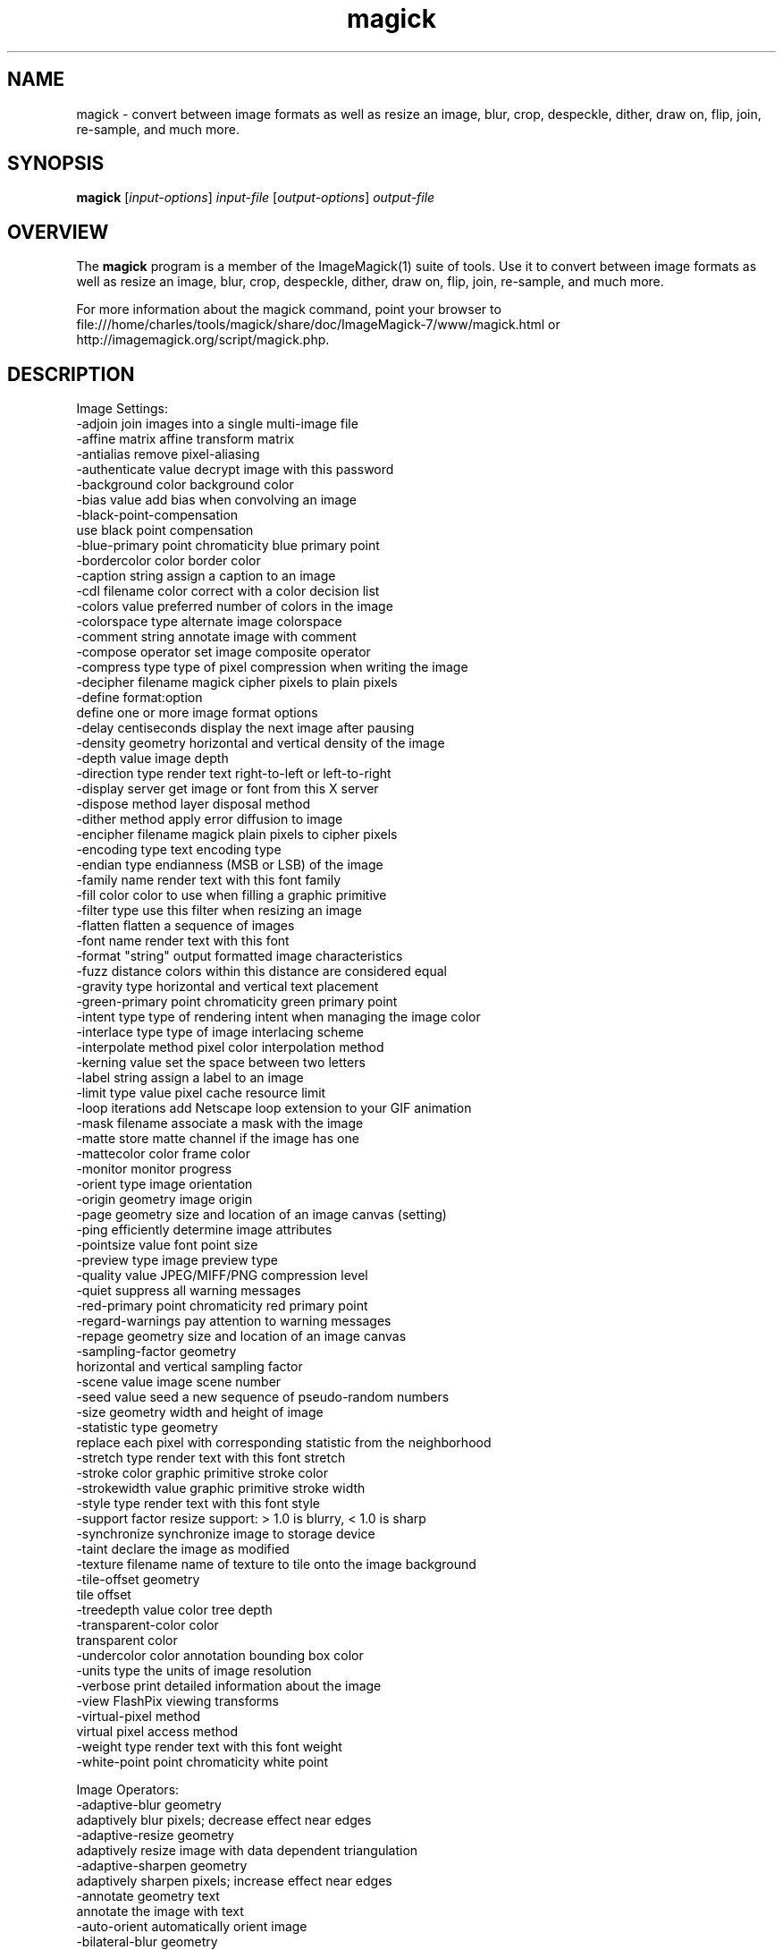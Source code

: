 .TH magick 1 "Date: 2009/01/10 01:00:00" "ImageMagick"
.SH NAME
magick \- convert between image formats as well as resize an image, blur, crop, despeckle, dither, draw on, flip, join, re-sample, and much more.
.SH SYNOPSIS
.TP
\fBmagick\fP [\fIinput-options\fP] \fIinput-file\fP [\fIoutput-options\fP] \fIoutput-file\fP
.SH OVERVIEW
The \fBmagick\fP program is a member of the ImageMagick(1) suite of tools.  Use it to convert between image formats as well as resize an image, blur, crop, despeckle, dither, draw on, flip, join, re-sample, and much more.  

For more information about the magick command, point your browser to file:///home/charles/tools/magick/share/doc/ImageMagick-7/www/magick.html or http://imagemagick.org/script/magick.php.
.SH DESCRIPTION
Image Settings:
  \-adjoin              join images into a single multi-image file
  \-affine matrix       affine transform matrix
  \-antialias           remove pixel-aliasing
  \-authenticate value  decrypt image with this password
  \-background color    background color
  \-bias value          add bias when convolving an image
  \-black-point-compensation
                       use black point compensation
  \-blue-primary point  chromaticity blue primary point
  \-bordercolor color   border color
  \-caption string      assign a caption to an image
  \-cdl filename        color correct with a color decision list
  \-colors value        preferred number of colors in the image
  \-colorspace type     alternate image colorspace
  \-comment string      annotate image with comment
  \-compose operator    set image composite operator
  \-compress type       type of pixel compression when writing the image
  \-decipher filename   magick cipher pixels to plain pixels
  \-define format:option
                       define one or more image format options
  \-delay centiseconds  display the next image after pausing
  \-density geometry    horizontal and vertical density of the image
  \-depth value         image depth
  \-direction type      render text right-to-left or left-to-right
  \-display server      get image or font from this X server
  \-dispose method      layer disposal method
  \-dither method       apply error diffusion to image
  \-encipher filename   magick plain pixels to cipher pixels
  \-encoding type       text encoding type
  \-endian type         endianness (MSB or LSB) of the image
  \-family name         render text with this font family
  \-fill color          color to use when filling a graphic primitive
  \-filter type         use this filter when resizing an image
  \-flatten             flatten a sequence of images
  \-font name           render text with this font
  \-format "string"     output formatted image characteristics
  \-fuzz distance       colors within this distance are considered equal
  \-gravity type        horizontal and vertical text placement
  \-green-primary point chromaticity green primary point
  \-intent type         type of rendering intent when managing the image color
  \-interlace type      type of image interlacing scheme
  \-interpolate method  pixel color interpolation method
  \-kerning value       set the space between two letters
  \-label string        assign a label to an image
  \-limit type value    pixel cache resource limit
  \-loop iterations     add Netscape loop extension to your GIF animation
  \-mask filename       associate a mask with the image
  \-matte               store matte channel if the image has one
  \-mattecolor color    frame color
  \-monitor             monitor progress
  \-orient type         image orientation
  \-origin geometry     image origin
  \-page geometry       size and location of an image canvas (setting)
  \-ping                efficiently determine image attributes
  \-pointsize value     font point size
  \-preview type        image preview type
  \-quality value       JPEG/MIFF/PNG compression level
  \-quiet               suppress all warning messages
  \-red-primary point   chromaticity red primary point
  \-regard-warnings     pay attention to warning messages
  \-repage geometry     size and location of an image canvas
  \-sampling-factor geometry
                       horizontal and vertical sampling factor
  \-scene value         image scene number
  \-seed value          seed a new sequence of pseudo-random numbers
  \-size geometry       width and height of image
  \-statistic type geometry
                       replace each pixel with corresponding statistic from the neighborhood
  \-stretch type        render text with this font stretch
  \-stroke color        graphic primitive stroke color
  \-strokewidth value   graphic primitive stroke width
  \-style type          render text with this font style
  \-support factor      resize support: > 1.0 is blurry, < 1.0 is sharp
  \-synchronize         synchronize image to storage device
  \-taint               declare the image as modified
  \-texture filename    name of texture to tile onto the image background
  \-tile-offset geometry
                       tile offset
  \-treedepth value     color tree depth
  \-transparent-color color
                       transparent color
  \-undercolor color    annotation bounding box color
  \-units type          the units of image resolution
  \-verbose             print detailed information about the image
  \-view                FlashPix viewing transforms
  \-virtual-pixel method
                       virtual pixel access method
  \-weight type         render text with this font weight
  \-white-point point   chromaticity white point

Image Operators:
  \-adaptive-blur geometry
                       adaptively blur pixels; decrease effect near edges
  \-adaptive-resize geometry
                       adaptively resize image with data dependent triangulation
  \-adaptive-sharpen geometry
                       adaptively sharpen pixels; increase effect near edges
  \-annotate geometry text
                       annotate the image with text
  \-auto-orient         automatically orient image
  \-bilateral-blur geometry
                        non-linear, edge-preserving, and noise-reducing smoothing filter
  \-black-threshold value
                       force all pixels below the threshold into black
  \-blur geometry       reduce image noise and reduce detail levels
  \-border geometry     surround image with a border of color
  \-channel mask        set the image channel mask
  \-charcoal radius     simulate a charcoal drawing
  \-chop geometry       remove pixels from the image interior
  \-clip                clip along the first path from the 8BIM profile
  \-clip-mask filename  associate a clip mask with the image
  \-clip-path id        clip along a named path from the 8BIM profile
  \-colorize value      colorize the image with the fill color
  \-color-matrix matrix apply color correction to the image
  \-contrast            enhance or reduce the image contrast
  \-contrast-stretch geometry
                       improve contrast by `stretching' the intensity range
  \-convolve coefficients
                       apply a convolution kernel to the image
  \-cycle amount        cycle the image colormap
  \-despeckle           reduce the speckles within an image
  \-draw string         annotate the image with a graphic primitive
  \-edge radius         apply a filter to detect edges in the image
  \-emboss radius       emboss an image
  \-enhance             apply a digital filter to enhance a noisy image
  \-equalize            perform histogram equalization to an image
  \-evaluate operator value
                       evaluate an arithmetic, relational, or logical expression
  \-extent geometry     set the image size
  \-extract geometry    extract area from image
  \-fft                 implements the discrete Fourier transform (DFT)
  \-flip                flip image vertically
  \-floodfill geometry color
                       floodfill the image with color
  \-flop                flop image horizontally
  \-frame geometry      surround image with an ornamental border
  \-function name       apply a function to the image
  \-gamma value         level of gamma correction
  \-gaussian-blur geometry
                       reduce image noise and reduce detail levels
  \-geometry geometry   preferred size or location of the image
  \-identify            identify the format and characteristics of the image
  \-ift                 implements the inverse discrete Fourier transform (DFT)
  \-implode amount      implode image pixels about the center
  \-integral            calculate the sum of values (pixel values) in the image
  \-lat geometry        local adaptive thresholding
  \-layers method       optimize or compare image layers
  \-level value         adjust the level of image contrast
  \-linear-stretch geometry
                       improve contrast by `stretching with saturation' the intensity range
  \-median geometry     apply a median filter to the image
  \-mode geometry       make each pixel the 'predominant color' of the neighborhood
  \-modulate value      vary the brightness, saturation, and hue
  \-monochrome          transform image to black and white
  \-morphology method kernel
                       apply a morphology method to the image
  \-motion-blur geometry
                       simulate motion blur
  \-negate              replace each pixel with its complementary color 
  \-noise geometry      add or reduce noise in an image
  \-normalize           transform image to span the full range of colors
  \-opaque color        change this color to the fill color
  \-ordered-dither NxN
                       add a noise pattern to the image with specific amplitudes
  \-paint radius        simulate an oil painting
  \-polaroid angle      simulate a Polaroid picture
  \-posterize levels    reduce the image to a limited number of color levels
  \-print string        interpret string and print to console
  \-profile filename    add, delete, or apply an image profile
  \-quantize colorspace reduce colors in this colorspace
  \-radial-blur angle   radial blur the image
  \-raise value         lighten/darken image edges to create a 3-D effect
  \-random-threshold low,high
                       random threshold the image
  \-range-threshold values
                       perform either hard or soft thresholding within some range of values in an image
  \-region geometry     apply options to a portion of the image
  \-render              render vector graphics
  \-resample geometry   change the resolution of an image
  \-resize geometry     resize the image
  \-roll geometry       roll an image vertically or horizontally
  \-rotate degrees      apply Paeth rotation to the image
  \-sample geometry     scale image with pixel sampling
  \-scale geometry      scale the image
  \-segment values      segment an image
  \-selective-blur geometry
                       selectively blur pixels within a contrast threshold
  \-sepia-tone threshold
                       simulate a sepia-toned photo
  \-set property value  set an image property
  \-shade degrees       shade the image using a distant light source
  \-shadow geometry     simulate an image shadow
  \-sharpen geometry    sharpen the image
  \-shave geometry      shave pixels from the image edges
  \-shear geometry      slide one edge of the image along the X or Y axis
  \-sigmoidal-contrast geometry
                       lightness rescaling using sigmoidal contrast enhancement
  \-sketch geometry     simulate a pencil sketch
  \-solarize threshold  negate all pixels above the threshold level
  \-sort-pixels         sort each scanline in ascending order of intensity
  \-splice geometry     splice the background color into the image
  \-spread amount       displace image pixels by a random amount
  \-strip               strip image of all profiles and comments
  \-swirl degrees       swirl image pixels about the center
  \-threshold value     threshold the image
  \-thumbnail geometry  create a thumbnail of the image
  \-tile filename       tile image when filling a graphic primitive
  \-tint value          tint the image with the fill color
  \-transform           affine transform image
  \-transparent color   make this color transparent within the image
  \-transpose           flip image vertically and rotate 90 degrees
  \-transverse          flop image horizontally and rotate 270 degrees
  \-trim                trim image edges
  \-type type           image type
  \-unique-colors       discard all but one of any pixel color
  \-unsharp geometry    sharpen the image
  \-vignette geometry   soften the edges of the image in vignette style
  \-wave geometry       alter an image along a sine wave
  \-white-threshold value
                       force all pixels above the threshold into white


Image Channel Operators:
  \-channel-extract channel-list
                        extract the channels in order
  \-channel-inject channel-list
                        inject the channels in order
  \-channel-swap channel,channel
                        swap the channels

Image Sequence Operators:
  \-affinity filename   transform image colors to match this set of colors
  \-append              append an image sequence top to bottom (use +append for left to right)
  \-clut                apply a color lookup table to the image
  \-coalesce            merge a sequence of images
  \-combine             combine a sequence of images
  \-composite           composite image
  \-crop geometry       cut out a rectangular region of the image
  \-deconstruct         break down an image sequence into constituent parts
  \-evaluate-sequence operator
                       evaluate an arithmetic, relational, or logical expression
  \-flatten             flatten a sequence of images
  \-fx expression       apply mathematical expression to an image channel(s)
  \-hald-clut           apply a Hald color lookup table to the image
  \-morph value         morph an image sequence
  \-mosaic              create a mosaic from an image sequence
  \-process arguments   process the image with a custom image filter
  \-separate            separate an image channel into a grayscale image
  \-smush geometry      smush an image sequence together
  \-write filename      write images to this file

Image Stack Operators:
  \-clone indexes       clone an image
  \-delete indexes      delete the image from the image sequence
  \-duplicate count,indexes
                       duplicate an image one or more times
  \-insert index        insert last image into the image sequence
  \-swap indexes        swap two images in the image sequence

Miscellaneous Options:
  \-debug events        display copious debugging information
  \-help                print program options
  \-log format          format of debugging information
  \-list type           print a list of supported option arguments
  \-version             print version information

Use any setting or operator as an \fIoutput-option\fP.  Only a limited number of setting are  \fIinput-option\fP. They include: \-antialias, \-caption, \-density, \-define, \-encoding, \-font, \-pointsize, \-size, and \-texture as well as any of the miscellaneous options.

By default, the image format of `file' is determined by its magic number.  To specify a particular image format, precede the filename with an image format name and a colon (i.e. ps:image) or specify the image type as the filename suffix (i.e. image.ps).  Specify 'file' as '-' for standard input or output.
.SH SEE ALSO
ImageMagick(1)

.SH COPYRIGHT
\fBCopyright (C) 1999-2021 ImageMagick Studio LLC. Additional copyrights and licenses apply to this software, see file:///home/charles/tools/magick/share/doc/ImageMagick-7/www/license.html or http://imagemagick.org/script/license.php\fP
